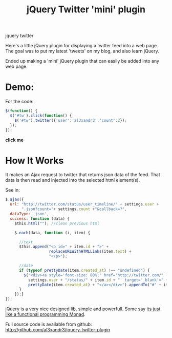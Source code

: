 #+TITLE: jQuery Twitter 'mini' plugin
#+HTML: <category> jquery twitter </category>

Here's a little jQuery plugin for displaying a twitter feed into a web page. The goal was to put my latest 'tweets' on my blog, and also learn jQuery. 

Ended up making a 'mini' jQuery plugin that can easily be added into any web page.

* Demo:

For the code:
#+BEGIN_SRC javascript
$(function() {
  $('#tw').click(function() {
    $('#tw').twitter({'user':'al3xandr3','count':2});
  });
});
#+END_SRC

 #+BEGIN_HTML
 <script type="text/javascript"
 src="http://ajax.googleapis.com/ajax/libs/jquery/1.4.2/jquery.min.js"></script>
 <script type="text/javascript"
 src="http://github.com/al3xandr3/jquery-twitter-plugin/raw/master/twitter.js"></script>
 
 <div id="tw" style="margin-bottom:1.5em;"><b>click me</b></div>
 <script type="text/javascript">
 $(function() {
   $('#tw').click(function() {
     $('#tw').twitter({'user':'al3xandr3','count':2});
   });
 });
 </script>
 #+END_HTML

* How It Works

It makes an Ajax request to twitter that returns json data of the feed. That data is then read and injected into the selected html element(s).

See in: 

#+BEGIN_SRC Javascript
$.ajax({
  url: "http://twitter.com/status/user_timeline/" + settings.user + 
       ".json?count="+ settings.count +"&callback=?",
  dataType: 'json',
  success: function (data) {
    $this.html(""); //clean previous html
    
    $.each(data, function (i, item) {
      
      //text
      $this.append("<p id=" + item.id + ">" + 
                   replaceURLWithHTMLLinks(item.text) + 
                   "</p>");

      //date
      if (typeof prettyDate(item.created_at) !== "undefined") {       
        $("<div><a style='font-size: 80%;' href='http://twitter.com/" +
          settings.user + "/status/" + item.id + "' target='_blank'>" +
          prettyDate(item.created_at) + "</a></div>").appendTo("#" + item.id);
      }
    });}
});
#+END_SRC

jQuery is a very nice designed lib, simple and powerfull. Some say [[http://importantshock.wordpress.com/2009/01/18/jquery-is-a-monad/][its just like a functional programming Monad]].

Full source code is available from github: [[http://github.com/al3xandr3/jquery-twitter-plugin]]
